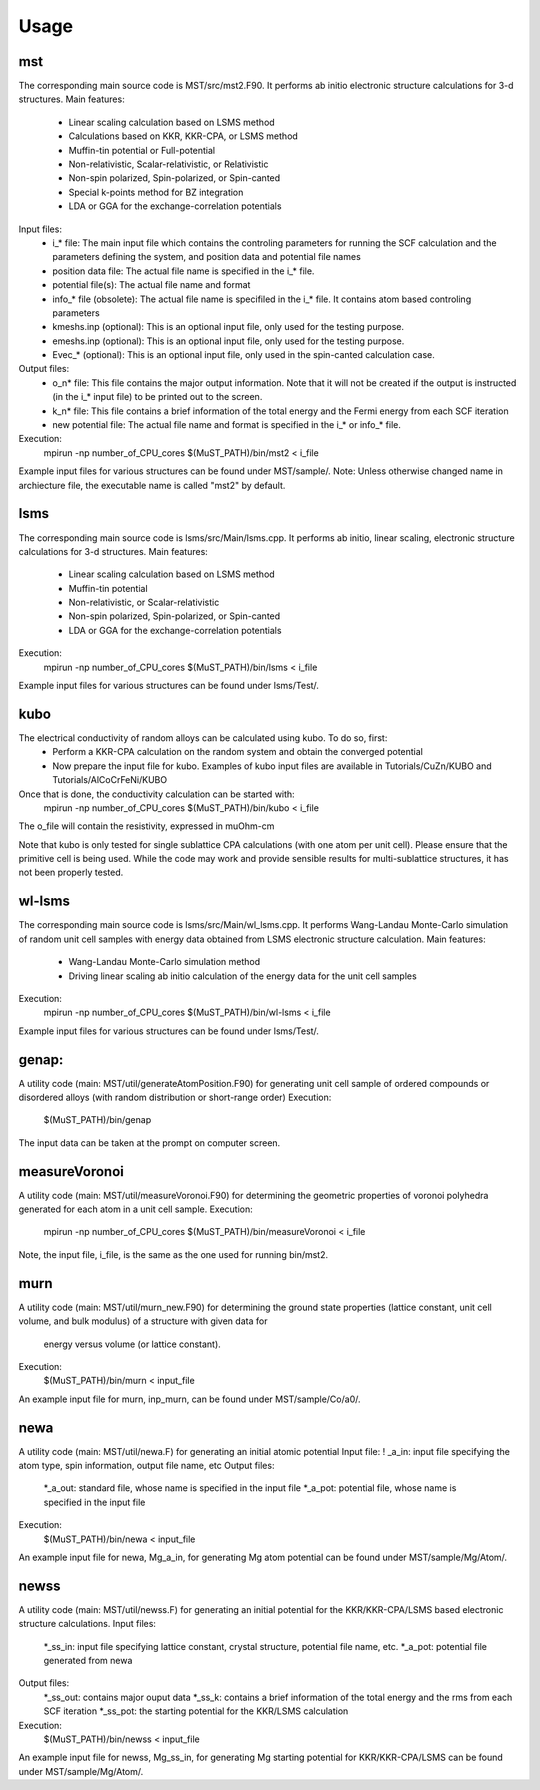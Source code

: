 *****
Usage
*****

====
mst
====
The corresponding main source code is MST/src/mst2.F90. It performs ab
initio electronic structure calculations for 3-d structures.
Main features:
   * Linear scaling calculation based on LSMS method
   * Calculations based on KKR, KKR-CPA, or LSMS method
   * Muffin-tin potential or Full-potential
   * Non-relativistic, Scalar-relativistic, or Relativistic
   * Non-spin polarized, Spin-polarized, or Spin-canted
   * Special k-points method for BZ integration
   * LDA or GGA for the exchange-correlation potentials
Input files:
   * i_* file: The main input file which contains the controling parameters
     for running the SCF calculation and the parameters defining the system, and
     position data and potential file names
   * position data file: The actual file name is specified in the i_* file.
   * potential file(s): The actual file name and format
   * info_* file (obsolete): The actual file name is specifiled in the i_* file. It
     contains atom based controling parameters
   * kmeshs.inp (optional): This is an optional input file, only used for the testing
     purpose.
   * emeshs.inp (optional): This is an optional input file, only used for the testing
     purpose.
   * Evec_* (optional): This is an optional input file, only used in the spin-canted
     calculation case.
Output files:
   * o_n* file: This file contains the major output information. Note that
     it will not be created if the output is instructed (in the i_* input file)
     to be printed out to the screen.
   * k_n* file: This file contains a brief information of the total energy
     and the Fermi energy from each SCF iteration
   * new potential file: The actual file name and format is specified in the
     i_* or info_* file.
Execution:
   mpirun -np number_of_CPU_cores $(MuST_PATH)/bin/mst2 < i_file
Example input files for various structures can be found under MST/sample/.
Note: Unless otherwise changed name in archiecture file, the executable name is called
"mst2" by default.

====
lsms
====

The corresponding main source code is lsms/src/Main/lsms.cpp. It performs ab
initio, linear scaling, electronic structure calculations for 3-d structures.
Main features:
   * Linear scaling calculation based on LSMS method
   * Muffin-tin potential
   * Non-relativistic, or Scalar-relativistic
   * Non-spin polarized, Spin-polarized, or Spin-canted
   * LDA or GGA for the exchange-correlation potentials
Execution:
   mpirun -np number_of_CPU_cores $(MuST_PATH)/bin/lsms < i_file
Example input files for various structures can be found under lsms/Test/.

====
kubo
====

The electrical conductivity of random alloys can be calculated using kubo. To do so, first:
    * Perform a KKR-CPA calculation on the random system and obtain the converged potential
    * Now prepare the input file for kubo. Examples of kubo input files are available in Tutorials/CuZn/KUBO and Tutorials/AlCoCrFeNi/KUBO
Once that is done, the conductivity calculation can be started with:
    mpirun -np number_of_CPU_cores $(MuST_PATH)/bin/kubo < i_file
The o_file will contain the resistivity, expressed in muOhm-cm

Note that kubo is only tested for single sublattice CPA calculations (with one atom per unit cell). Please ensure that the primitive cell is being used. While the code may work and provide sensible results for multi-sublattice structures, it has not been properly tested.

====
wl-lsms
====

The corresponding main source code is lsms/src/Main/wl_lsms.cpp. It performs
Wang-Landau Monte-Carlo simulation of random unit cell samples with energy data
obtained from LSMS electronic structure calculation.
Main features:
   * Wang-Landau Monte-Carlo simulation method
   * Driving linear scaling ab initio calculation of the energy data for the unit
     cell samples
Execution:
   mpirun -np number_of_CPU_cores $(MuST_PATH)/bin/wl-lsms < i_file
Example input files for various structures can be found under lsms/Test/.

====
genap:
====

A utility code (main: MST/util/generateAtomPosition.F90) for generating unit cell sample of
ordered compounds or disordered alloys (with random distribution or short-range order)
Execution:
   $(MuST_PATH)/bin/genap
The input data can be taken at the prompt on computer screen.

====
measureVoronoi
====

A utility code (main: MST/util/measureVoronoi.F90) for determining the geometric properties of
voronoi polyhedra generated for each atom in a unit cell sample.
Execution:
   mpirun -np number_of_CPU_cores $(MuST_PATH)/bin/measureVoronoi < i_file
Note, the input file, i_file, is the same as the one used for running bin/mst2.

====
murn
====

A utility code (main: MST/util/murn_new.F90) for determining the ground state properties
(lattice constant, unit cell volume, and bulk modulus) of a structure with given data for
 energy versus volume (or lattice constant).
Execution:
   $(MuST_PATH)/bin/murn < input_file
An example input file for murn, inp_murn, can be found under MST/sample/Co/a0/.

====
newa
====

A utility code (main: MST/util/newa.F) for generating an initial atomic potential
Input file:
!   _a_in: input file specifying the atom type, spin information, output file name, etc
Output files:
   *_a_out: standard file, whose name is specified in the input file
   *_a_pot: potential file, whose name is specified in the input file
Execution:
   $(MuST_PATH)/bin/newa < input_file
An example input file for newa, Mg_a_in, for generating Mg atom potential can be found under
MST/sample/Mg/Atom/.

====
newss
====

A utility code (main: MST/util/newss.F) for generating an initial potential for the KKR/KKR-CPA/LSMS
based electronic structure calculations.
Input files:
   *_ss_in: input file specifying lattice constant, crystal structure, potential file name, etc.
   *_a_pot: potential file generated from newa
Output files:
   *_ss_out: contains major ouput data
   *_ss_k:   contains a brief information of the total energy and the rms from each SCF iteration
   *_ss_pot: the starting potential for the KKR/LSMS calculation
Execution:
   $(MuST_PATH)/bin/newss < input_file
An example input file for newss, Mg_ss_in, for generating Mg starting potential for KKR/KKR-CPA/LSMS
can be found under MST/sample/Mg/Atom/.
